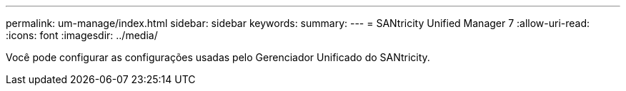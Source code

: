 ---
permalink: um-manage/index.html 
sidebar: sidebar 
keywords:  
summary:  
---
= SANtricity Unified Manager 7
:allow-uri-read: 
:icons: font
:imagesdir: ../media/


[role="lead"]
Você pode configurar as configurações usadas pelo Gerenciador Unificado do SANtricity.
